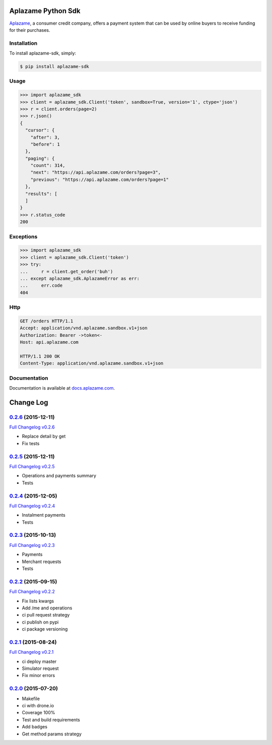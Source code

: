 Aplazame Python Sdk
===================

|Build Status| |Wheel| |Drone| |Requirements Status| |Coveralls| |Code Climate|

|Aplazame|

`Aplazame`_, a consumer credit company, offers a payment system that can be
used by online buyers to receive funding for their purchases.

Installation
------------

To install aplazame-sdk, simply:

.. code:: sh

    $ pip install aplazame-sdk

Usage
-----

.. code:: python

    >>> import aplazame_sdk
    >>> client = aplazame_sdk.Client('token', sandbox=True, version='1', ctype='json')
    >>> r = client.orders(page=2)
    >>> r.json()
    {
      "cursor": {
        "after": 3,
        "before": 1
      },
      "paging": {
        "count": 314,
        "next": "https://api.aplazame.com/orders?page=3",
        "previous": "https://api.aplazame.com/orders?page=1"
      },
      "results": [
      ]
    }
    >>> r.status_code
    200

Exceptions
----------

.. code:: python

    >>> import aplazame_sdk
    >>> client = aplazame_sdk.Client('token')
    >>> try:
    ...     r = client.get_order('buh')
    ... except aplazame_sdk.AplazameError as err:
    ...     err.code
    404

Http
----

.. code:: http

    GET /orders HTTP/1.1
    Accept: application/vnd.aplazame.sandbox.v1+json
    Authorization: Bearer ->token<-
    Host: api.aplazame.com

    HTTP/1.1 200 OK
    Content-Type: application/vnd.aplazame.sandbox.v1+json

Documentation
-------------

Documentation is available at `docs.aplazame.com`_.

.. _Aplazame: https://aplazame.com
.. _docs.aplazame.com: http://docs.aplazame.com


.. |Build Status| image:: https://img.shields.io/pypi/v/aplazame-sdk.svg
   :target: https://pypi.python.org/pypi/aplazame-sdk
.. |Wheel| image:: https://img.shields.io/pypi/wheel/aplazame-sdk.svg
   :target: https://pypi.python.org/pypi/aplazame-sdk
.. |Downloads| image:: https://img.shields.io/pypi/dm/aplazame-sdk.svg
   :target: https://pypi.python.org/pypi/aplazame-sdk
.. |Requirements Status| image:: https://requires.io/github/aplazame/aplazame-sdk/requirements.svg?branch=master
   :target: https://requires.io/github/aplazame/aplazame-sdk/requirements/?branch=master
.. |Drone| image:: http://drone.aplazame.com/api/badge/github.com/aplazame/aplazame-sdk/status.svg?branch=master
   :target: http://drone.aplazame.com/github.com/aplazame/aplazame-sdk
.. |Coveralls| image:: https://coveralls.io/repos/aplazame/aplazame-sdk/badge.svg?branch=HEAD&service=github
   :target: https://coveralls.io/github/aplazame/aplazame-sdk?branch=HEAD
.. |Code Climate| image:: https://codeclimate.com/github/aplazame/aplazame-sdk/badges/gpa.svg
   :target: https://codeclimate.com/github/aplazame/aplazame-sdk
.. |Aplazame| image:: https://aplazame.com/static/img/banners/banner-728-white-python.png
   :target: https://aplazame.com


Change Log
==========

`0.2.6`_ (2015-12-11)
---------------------

`Full Changelog v0.2.6`_

* Replace detail by get
* Fix tests

`0.2.5`_ (2015-12-11)
---------------------

`Full Changelog v0.2.5`_

* Operations and payments summary
* Tests

`0.2.4`_ (2015-12-05)
---------------------

`Full Changelog v0.2.4`_

* Instalment payments
* Tests

`0.2.3`_ (2015-10-13)
---------------------

`Full Changelog v0.2.3`_

* Payments
* Merchant requests
* Tests

`0.2.2`_ (2015-09-15)
---------------------

`Full Changelog v0.2.2`_

* Fix lists kwargs
* Add /me and operations
* ci pull request strategy
* ci publish on pypi
* ci package versioning

`0.2.1`_ (2015-08-24)
---------------------

`Full Changelog v0.2.1`_

* ci deploy master
* Simulator request
* Fix minor errors

`0.2.0`_ (2015-07-20)
---------------------

* Makefile
* ci with drone.io
* Coverage 100%
* Test and build requirements
* Add badges
* Get method params strategy

.. _0.2.0: https://github.com/aplazame/aplazame-sdk/tree/v0.2.0
.. _0.2.1: https://github.com/aplazame/aplazame-sdk/tree/v0.2.1
.. _0.2.2: https://github.com/aplazame/aplazame-sdk/tree/v0.2.2
.. _0.2.3: https://github.com/aplazame/aplazame-sdk/tree/v0.2.3
.. _0.2.4: https://github.com/aplazame/aplazame-sdk/tree/v0.2.4
.. _0.2.5: https://github.com/aplazame/aplazame-sdk/tree/v0.2.5
.. _0.2.6: https://github.com/aplazame/aplazame-sdk/tree/v0.2.6
.. _Full Changelog v0.2.1: https://github.com/aplazame/aplazame-sdk/compare/v0.2.0...v0.2.1
.. _Full Changelog v0.2.2: https://github.com/aplazame/aplazame-sdk/compare/v0.2.1...v0.2.2
.. _Full Changelog v0.2.3: https://github.com/aplazame/aplazame-sdk/compare/v0.2.2...v0.2.3
.. _Full Changelog v0.2.4: https://github.com/aplazame/aplazame-sdk/compare/v0.2.3...v0.2.4
.. _Full Changelog v0.2.5: https://github.com/aplazame/aplazame-sdk/compare/v0.2.4...v0.2.5
.. _Full Changelog v0.2.6: https://github.com/aplazame/aplazame-sdk/compare/v0.2.5...v0.2.6


